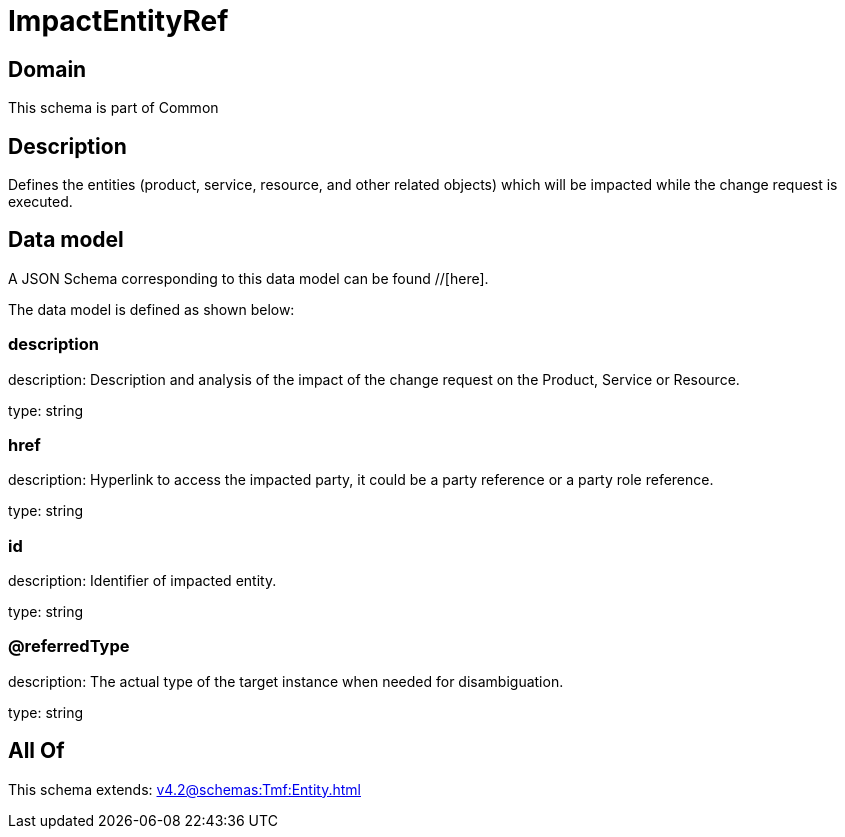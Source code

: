 = ImpactEntityRef

[#domain]
== Domain

This schema is part of Common

[#description]
== Description
Defines the entities (product, service, resource, and other related objects) which will be impacted while the change 
request is executed.


[#data_model]
== Data model

A JSON Schema corresponding to this data model can be found //[here].

The data model is defined as shown below:


=== description
description: Description and analysis of the impact of the change request on the Product, Service or Resource.

type: string


=== href
description: Hyperlink to access the impacted party, it could be a party reference or a party role reference.

type: string


=== id
description: Identifier of impacted entity.

type: string


=== @referredType
description: The actual type of the target instance when needed for disambiguation.

type: string


[#all_of]
== All Of

This schema extends: xref:v4.2@schemas:Tmf:Entity.adoc[]
